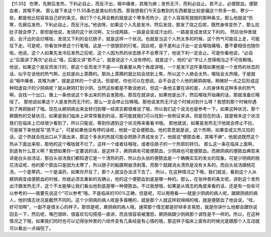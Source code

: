 【11.55】  伤寒，先厥后发热，下利必自止，而反汗出，咽中痛者，其喉为痹；发热无汗，而利必自止。若不止，必便脓血。便脓血者，其喉不痹。
那么接下来这个11.55条也是类似的东西，那我想我们今天会教到的东西都是比较是偏这个热多一些，寒少一些，都是他比较容易自己好的条文。我们下个礼拜会教的就是这个寒多而热少，这个人容易死翘翘的那种条文。那么他就说“伤寒，先厥后发热，下利必自止，而反汗出。”他说呀，如果这个人先是发冷，然后发烧，那发了烧之后呢，既然身体变热了，那么拉肚子就会停了。那但是他说，发烧的这个状况啊，又分成两路，一路是会变成汗出的，一路是变成发烧又下利的。
然后张仲景就说，会汗出的会烂喉咙，发烧又下利的会烂肠子，就是这样一个状况。也就是当这个人热太多的时候，这个热气可能往上走，可能往下走。可是呢，你看张仲景这个行笔哦，这是一个很狼狈的行笔，因此呢，是不是利止汗出一定会喉咙痛哦，要不要相信也随你啦。他说，这个人如果先发冷后发热之后呢，这个人因为热的状态肠子不会寒泻了，他说下利一定会止。可是你看他说，“必自止”后面讲了两次“必自止”哦，后面又讲“若不止”，就是说这个人没有停的，就是这个，他的“必”字让人觉得相当之不可信赖哦。
他说，如果这个是反而发汗的，那这个反而发汗不是——我看要从两个角度讲哦，一个是发汗这件事情如果他是一个发热的状态的话，似乎在说他的热气啊，比较是向上蒸腾的。那向上蒸腾的就比较会烧到上焦，所以这个人肺会太热，喉咙会太热哦，于是就会“咽中痛者，其喉为痹”，就是这样的一个说法。但是呢，你也可以在想说，会不会这个人他的厥阴病哦，稍微好一点之后形成这种阳虚自汗的少阴病呢？就从厥阴打到少阴，当然这些都是不敢说绝对。但这一条他主要在讲的是，人的身体有这种多余的热气啊，会找一个出口，像上一条他说这个多出来的热会发脓疮。那现在就讲说，如果他是出汗，然后喉咙开始痛的话，那就准备烂喉咙了。
那他说如果这个人是发热而无汗的，那么一定会停止拉稀哦。那他说发热无汗这个时候对到什么呀？我想到那个时候你遇到了再把脉好了哦。现在从厥阴病出来会转归到哪一经其实都很难说了哦，所以我们这个说法也是参考一下。如果这种状况，那个厥跟热的交替状况，如果是我们临床上非常常看到的话，那可能就我们可以找到一些例证来讲。但是现在的话，就是根本这个状况我们在临床上已经很少看到了，所以只能说，等到你遇到这个状况再来看看书哦。
那他就说，如果是发热无汗他就会停止不拉，可是接下来他就写“若不止”，可是如果他没有停的话呢，他就一定会便脓血。他的意思就是说，这个热啊，如果变成又热又拉的话，这个热就会找出口从下面出来，那这个多余的热就可能会把肠子弄成发炎了。他就说“便脓血者，其喉不痹”，他就说既然这个热从下面出来啦，那他的这个喉咙就不烂了。这样一个或者往喉咙，或者往肠子的一个热邪的转归。
那么这一条在临床上面啊，到底有什么意义啊？我想如果你一定要说的话，是这样子，厥阴病有可能便脓血，少阴病也可能便脓血。而厥阴病的便脓血典型来讲是白头翁汤证，那白头翁汤我们都知道它是一个清热的药，所以白头翁的便脓血是一个确确实实的发炎的现象。可是少阴病的桃花汤证呢，他的那个脓血只是因为太寒了，所以肠子的黏膜啊崩溃剥落，而那个就跟消炎清热是没有关系的。而白头翁汤跟桃花汤，一个是寒药，一个是温药，如果你开反了，那个人就没办法活下去了。
所以，在这种情况之下哦，我们就说，看到这个人从厥阴病变成便脓血的时候，你就必须去重新的去确认，他的这个便脓血到底是哪一种的。那么，在张仲景的条文呢，讲到这个发热出汗跟发热无汗，这个不太能够让我们看出他到底是哪一种便脓血。不过我想哦，如果是从情志的角度来看的话，还是有一些些可以参考的——我要先说这个“可以参考”哦，不是临床的100\%正确，但是呢，可以用用看——就是少阴病的病人呢，跟厥阴病的病人，他的情志状况是截然不同的。这个少阴病的病人呢是多昏睡的，就是那个人就这样软绵绵的哦，就是便脓血了他会说，“哇，好可怕啊”，一副不是很关心的样子。那但是呢，厥阴病的病人哦，通常那个情志都是好辩多言易怒，就是你讲什么他都会跟你说回去一下，然后呢，嘴巴很碎，很喜欢勾勾搭搭一直讲，而且很容易被激怒。厥阴病跟少阴病那个调性是不一样的。所以，在这种情况之下哦，如果我们同时也可以记得张仲景的六经传变有几条经是有心情的哦，那这样子临床上面有的时候光是跟那个人互动就可以看出一点端倪了。
